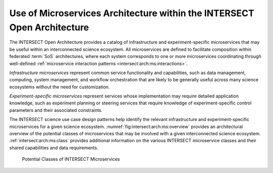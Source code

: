 .. _intersect:arch:ms:intersect:

Use of Microservices Architecture within the INTERSECT Open Architecture
========================================================================

The INTERSECT Open Architecture provides a catalog of infrastructure and
experiment-specific microservices that may be useful within an interconnected
science ecosystem. All microservices are defined to facilitate composition 
within federated :term:`SoS` architectures, where each system corresponds to 
one or more microservices coordinating through well-defined 
:ref:`microservice interaction patterns <intersect:arch:ms:interactions>`.

*Infrastructure microservices* represent common service
functionality and capabilities, such as data management, computing,
system management, and workflow orchestration that are likely to be
generally useful across many science ecosystems without the need for
customization. 

*Experiment-specific microservices* represent services whose 
implementation may require detailed application knowledge, 
such as experiment planning or steering services that require
knowledge of experiment-specific control parameters and their associated
constraints. 

The INTERSECT science use case design patterns help
identify the relevant infrastructure and experiment-specific
microservices for a given science ecosystem.
:numref:`fig:intersect:arch:ms:overview` provides an
architectural overview of the potential classes of microservices that
may be involved with a given interconnected science ecosystem.
:ref:`intersect:arch:ms:class`
provides additional information on the various INTERSECT microservice
classes and their shared capabilities and data requirements.

.. _fig:intersect:arch:ms:overview:
.. figure:: images/ms-classes.svg
   :alt: Potential classes of INTERSECT microservices

   Potential Classes of INTERSECT Microservices
